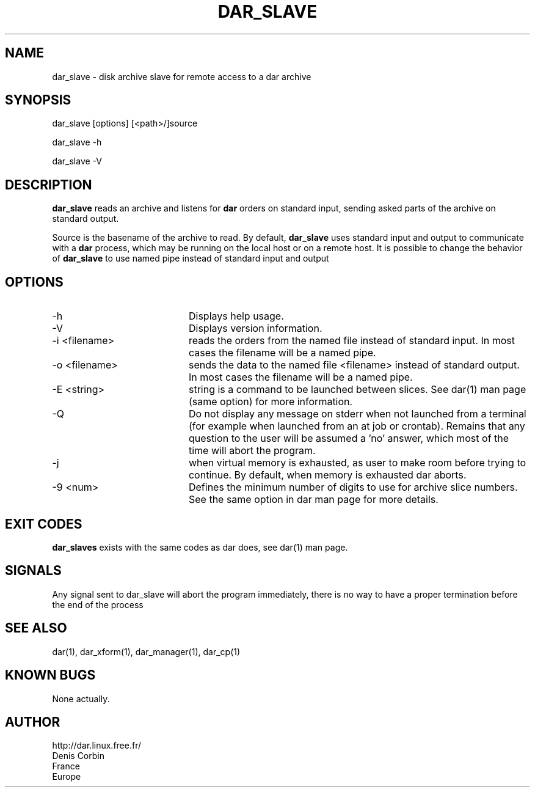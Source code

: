 .TH DAR_SLAVE 1 "September 6th, 2014"
.UC 8
.SH NAME
dar_slave \- disk archive slave for remote access to a dar archive
.SH SYNOPSIS
dar_slave [options] [<path>/]source
.P
dar_slave -h
.P
dar_slave -V
.SH DESCRIPTION
.B dar_slave
reads an archive and listens for
.B dar
orders on standard input, sending asked parts of the archive on standard output.
.PP
Source is the basename of the archive to read. By default,
.B dar_slave
uses standard input and output to communicate with a
.B dar
process, which may be running on the local host or on a remote host. It is possible to change the behavior of
.B dar_slave
to use named pipe instead of standard input and output

.SH OPTIONS

.PP
.TP 20
-h
Displays help usage.
.TP 20
-V
Displays version information.
.TP 20
-i <filename>
reads the orders from the named file instead of standard input. In most cases the filename will be a named pipe.
.TP 20
-o <filename>
sends the data to the named file <filename> instead of standard output. In most cases the filename will be a named pipe.
.TP 20
-E <string>
string is a command to be launched between slices. See dar(1) man page (same option) for more information.
.TP 20
-Q
Do not display any message on stderr when not launched from a terminal (for example when launched from an at job or crontab). Remains that any question to the user will be assumed a 'no' answer, which most of the time will abort the program.
.TP 20
-j
when virtual memory is exhausted, as user to make room before trying to continue. By default, when memory is exhausted dar aborts.
.TP 20
-9 <num>
Defines the minimum number of digits to use for archive slice numbers. See the same option in dar man page for more details.
.SH EXIT CODES
.B dar_slaves
exists with the same codes as dar does, see dar(1) man page.

.SH SIGNALS
Any signal sent to dar_slave will abort the program immediately, there is no way to have a proper termination before the end of the process

.SH SEE ALSO
dar(1), dar_xform(1), dar_manager(1), dar_cp(1)

.SH KNOWN BUGS
None actually.

.SH AUTHOR
.nf
http://dar.linux.free.fr/
Denis Corbin
France
Europe

